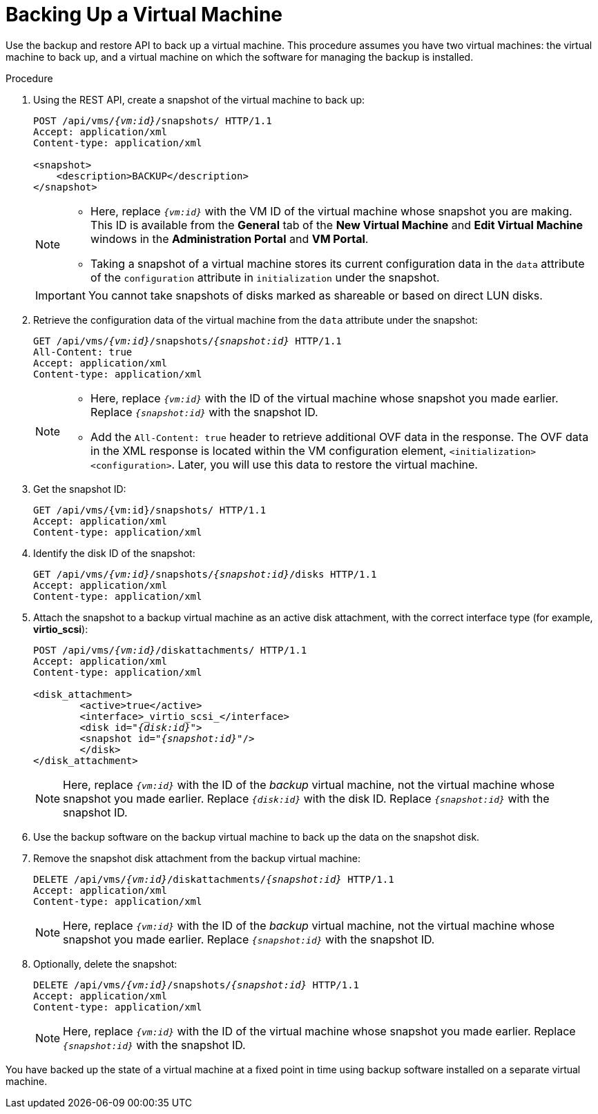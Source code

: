 :_content-type: PROCEDURE
[id="Backing_Up_a_Virtual_Machine"]
= Backing Up a Virtual Machine

Use the backup and restore API to back up a virtual machine. This procedure assumes you have two virtual machines: the virtual machine to back up, and a virtual machine on which the software for managing the backup is installed.

.Procedure

. Using the REST API, create a snapshot of the virtual machine to back up:
+
[source,terminal,subs="normal"]
----
POST /api/vms/`_{vm:id}_`/snapshots/ HTTP/1.1
Accept: application/xml
Content-type: application/xml

<snapshot>
    <description>BACKUP</description>
</snapshot>
----
+
[NOTE]
====
* Here, replace `_{vm:id}_` with the VM ID of the virtual machine whose snapshot you are making. This ID is available from the *General* tab of the *New Virtual Machine* and *Edit Virtual Machine* windows in the *Administration Portal* and *VM Portal*.
* Taking a snapshot of a virtual machine stores its current configuration data in the `data` attribute of the `configuration` attribute in `initialization` under the snapshot.
====
+
[IMPORTANT]
====
You cannot take snapshots of disks marked as shareable or based on direct LUN disks.
====
+
. Retrieve the configuration data of the virtual machine from the `data` attribute under the snapshot:
+
[source,terminal,subs="normal"]
----
GET /api/vms/`_{vm:id}_`/snapshots/`_{snapshot:id}_` HTTP/1.1
All-Content: true
Accept: application/xml
Content-type: application/xml
----
+
[NOTE]
====
* Here, replace `_{vm:id}_` with the ID of the virtual machine whose snapshot you made earlier. Replace `_{snapshot:id}_` with the snapshot ID.
* Add the `All-Content: true` header to retrieve additional OVF data in the response. The OVF data in the XML response is located within the VM configuration element, `<initialization><configuration>`. Later, you will use this data to restore the virtual machine.
====
. Get the snapshot ID:
+
[source,terminal,subs="normal"]
----
GET /api/vms/{vm:id}/snapshots/ HTTP/1.1
Accept: application/xml
Content-type: application/xml
----
+
. Identify the disk ID of the snapshot:
+
[source,terminal,subs="normal"]
----
GET /api/vms/`_{vm:id}_`/snapshots/`_{snapshot:id}_`/disks HTTP/1.1
Accept: application/xml
Content-type: application/xml
----
+
. Attach the snapshot to a backup virtual machine as an active disk attachment, with the correct interface type (for example, *virtio_scsi*):
+
[source,terminal,subs="normal"]
----
POST /api/vms/`_{vm:id}_`/diskattachments/ HTTP/1.1
Accept: application/xml
Content-type: application/xml

<disk_attachment>
	<active>true</active>
	<interface>_virtio_scsi_</interface>
	<disk id="_{disk:id}_">
	<snapshot id="_{snapshot:id}_"/>
	</disk>
</disk_attachment>
----
+
NOTE: Here, replace `_{vm:id}_` with the ID of the _backup_ virtual machine, not the virtual machine whose snapshot you made earlier. Replace `_{disk:id}_` with the disk ID. Replace `_{snapshot:id}_` with the snapshot ID.

. Use the backup software on the backup virtual machine to back up the data on the snapshot disk.
. Remove the snapshot disk attachment from the backup virtual machine:
+
[source,terminal,subs="normal"]
----
DELETE /api/vms/`_{vm:id}_`/diskattachments/`_{snapshot:id}_` HTTP/1.1
Accept: application/xml
Content-type: application/xml
----
+
NOTE: Here, replace `_{vm:id}_` with the ID of the _backup_ virtual machine, not the virtual machine whose snapshot you made earlier. Replace `_{snapshot:id}_` with the snapshot ID.

. Optionally, delete the snapshot:
+
[source,terminal,subs="normal"]
----
DELETE /api/vms/`_{vm:id}_`/snapshots/`_{snapshot:id}_` HTTP/1.1
Accept: application/xml
Content-type: application/xml
----
+
NOTE: Here, replace `_{vm:id}_` with the ID of the virtual machine whose snapshot you made earlier. Replace `_{snapshot:id}_` with the snapshot ID.

You have backed up the state of a virtual machine at a fixed point in time using backup software installed on a separate virtual machine.
